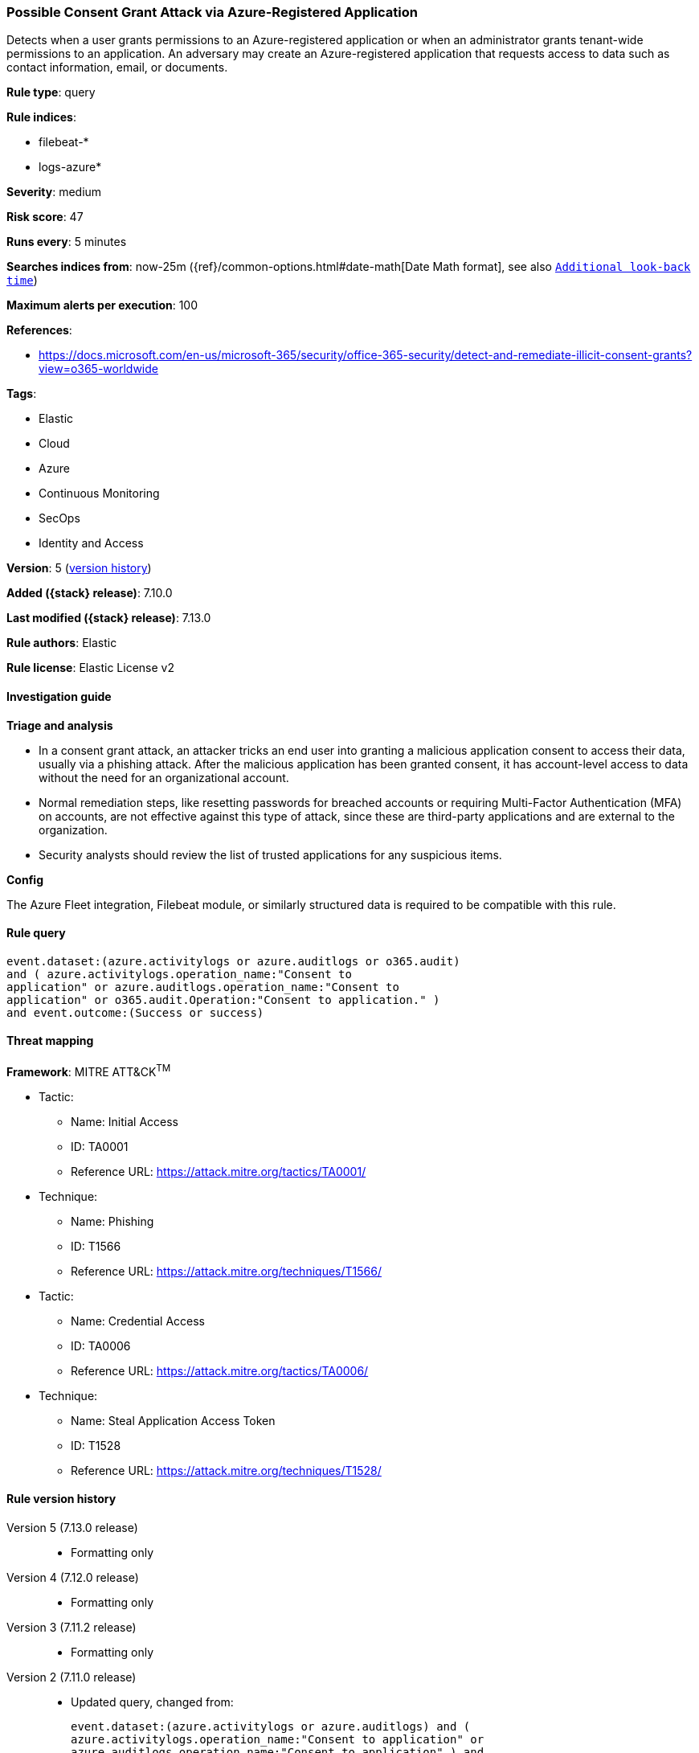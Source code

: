 [[possible-consent-grant-attack-via-azure-registered-application]]
=== Possible Consent Grant Attack via Azure-Registered Application

Detects when a user grants permissions to an Azure-registered application or when an administrator grants tenant-wide permissions to an application. An adversary may create an Azure-registered application that requests access to data such as contact information, email, or documents.

*Rule type*: query

*Rule indices*:

* filebeat-*
* logs-azure*

*Severity*: medium

*Risk score*: 47

*Runs every*: 5 minutes

*Searches indices from*: now-25m ({ref}/common-options.html#date-math[Date Math format], see also <<rule-schedule, `Additional look-back time`>>)

*Maximum alerts per execution*: 100

*References*:

* https://docs.microsoft.com/en-us/microsoft-365/security/office-365-security/detect-and-remediate-illicit-consent-grants?view=o365-worldwide

*Tags*:

* Elastic
* Cloud
* Azure
* Continuous Monitoring
* SecOps
* Identity and Access

*Version*: 5 (<<possible-consent-grant-attack-via-azure-registered-application-history, version history>>)

*Added ({stack} release)*: 7.10.0

*Last modified ({stack} release)*: 7.13.0

*Rule authors*: Elastic

*Rule license*: Elastic License v2

==== Investigation guide

*Triage and analysis*

- In a consent grant attack, an attacker tricks an end user into granting a malicious application consent to access their data, usually via a phishing attack. After the malicious application has been granted consent, it has account-level access to data without the need for an organizational account.
- Normal remediation steps, like resetting passwords for breached accounts or requiring Multi-Factor Authentication (MFA) on accounts, are not effective against this type of attack, since these are third-party applications and are external to the organization.
- Security analysts should review the list of trusted applications for any suspicious items.


*Config*

The Azure Fleet integration, Filebeat module, or similarly structured data is required to be compatible with this rule.

==== Rule query


[source,js]
----------------------------------
event.dataset:(azure.activitylogs or azure.auditlogs or o365.audit)
and ( azure.activitylogs.operation_name:"Consent to
application" or azure.auditlogs.operation_name:"Consent to
application" or o365.audit.Operation:"Consent to application." )
and event.outcome:(Success or success)
----------------------------------

==== Threat mapping

*Framework*: MITRE ATT&CK^TM^

* Tactic:
** Name: Initial Access
** ID: TA0001
** Reference URL: https://attack.mitre.org/tactics/TA0001/
* Technique:
** Name: Phishing
** ID: T1566
** Reference URL: https://attack.mitre.org/techniques/T1566/


* Tactic:
** Name: Credential Access
** ID: TA0006
** Reference URL: https://attack.mitre.org/tactics/TA0006/
* Technique:
** Name: Steal Application Access Token
** ID: T1528
** Reference URL: https://attack.mitre.org/techniques/T1528/

[[possible-consent-grant-attack-via-azure-registered-application-history]]
==== Rule version history

Version 5 (7.13.0 release)::
* Formatting only

Version 4 (7.12.0 release)::
* Formatting only

Version 3 (7.11.2 release)::
* Formatting only

Version 2 (7.11.0 release)::
* Updated query, changed from:
+
[source, js]
----------------------------------
event.dataset:(azure.activitylogs or azure.auditlogs) and (
azure.activitylogs.operation_name:"Consent to application" or
azure.auditlogs.operation_name:"Consent to application" ) and
event.outcome:success
----------------------------------

